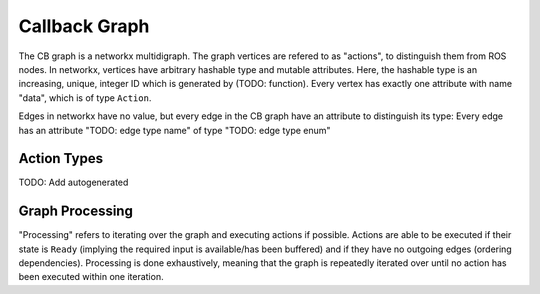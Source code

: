 **************
Callback Graph
**************

The CB graph is a networkx multidigraph.
The graph vertices are refered to as "actions", to distinguish them from ROS nodes.
In networkx, vertices have arbitrary hashable type and mutable attributes.
Here, the hashable type is an increasing, unique, integer ID which is generated by (TODO: function).
Every vertex has exactly one attribute with name "data", which is of type ``Action``.

Edges in networkx have no value, but every edge in the CB graph have an attribute to distinguish its type:
Every edge has an attribute "TODO: edge type name" of type "TODO: edge type enum"

Action Types
============

TODO: Add autogenerated

Graph Processing
================

"Processing" refers to iterating over the graph and executing actions if possible.
Actions are able to be executed if their state is ``Ready`` (implying the required input is available/has been buffered) and if they have no outgoing edges (ordering dependencies).
Processing is done exhaustively, meaning that the graph is repeatedly iterated over until no action has been executed within one iteration.


